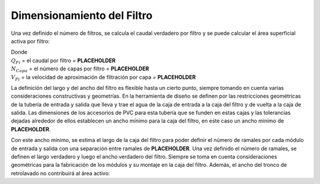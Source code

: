 .. |Q.Fi| replace:: **PLACEHOLDER**
.. |N.FiLayer| replace:: **PLACEHOLDER**
.. |V.FiLayer| replace:: **PLACEHOLDER**
.. |W.FiMin| replace:: **PLACEHOLDER**
.. |B.FiManifoldBranch| replace:: **PLACEHOLDER**

.. _title_Dimensionamiento_del_Filtro:

***************************
Dimensionamiento del Filtro
***************************

Una vez definido el número de filtros, se calcula el caudal verdadero por filtro y se puede calcular el área superficial activa por filtro:

.. math::
    :label: active_surface_area

    A_{FiActivo} = \frac {{Q_{Fi}}/{N_{Capa}}}{V_{Fi}}

| Donde
| :math:`Q _{Fi}` = el caudal por filtro = |Q.Fi|
| :math:`N _{Capa}` = el número de capas por filtro = |N.FiLayer|
| :math:`V _{Fi}` = la velocidad de aproximación de filtración por capa = |V.FiLayer|

.. image:: Images/filt_diagram_2.png
  :width: 300px
  :align: center

La definición del largo y del ancho del filtro es flexible hasta un cierto punto, siempre tomando en cuenta varias consideraciones constructivas y geometrías. En la herramienta de diseño se definen por las restricciones geométricas de la tubería de entrada y salida que lleva y trae el agua de la caja de entrada a la caja del filtro y de vuelta a la caja de salida. Las dimensiones de los accesorios de PVC para esta tubería que se funden en estas cajas y las tolerancias dejadas alrededor de ellos establecen un ancho mínimo para la caja del filtro, en este caso un ancho mínimo de |W.FiMin|.

Con este ancho mínimo, se estima el largo de la caja del filtro para poder definir el número de ramales por cada módulo de entrada y salida con una separación entre ramales de |B.FiManifoldBranch|. Una vez definido el número de ramales, se definen el largo verdadero y luego el ancho verdadero del filtro. Siempre se toma en cuenta consideraciones geométricas para la fabricación de los módulos y su montaje en la caja del filtro. Además, el ancho del tronco de retrolavado no contribuirá al área activo:

.. math::
    :label: active_surface_area_calc

    \acute Area_{Activo} = Largo_{Activo} \times Ancho_{Activo}

.. math::
    :label: true_width

    Ancho_{Verdadero} = Ancho_{Activo} + D_{Tronco}
